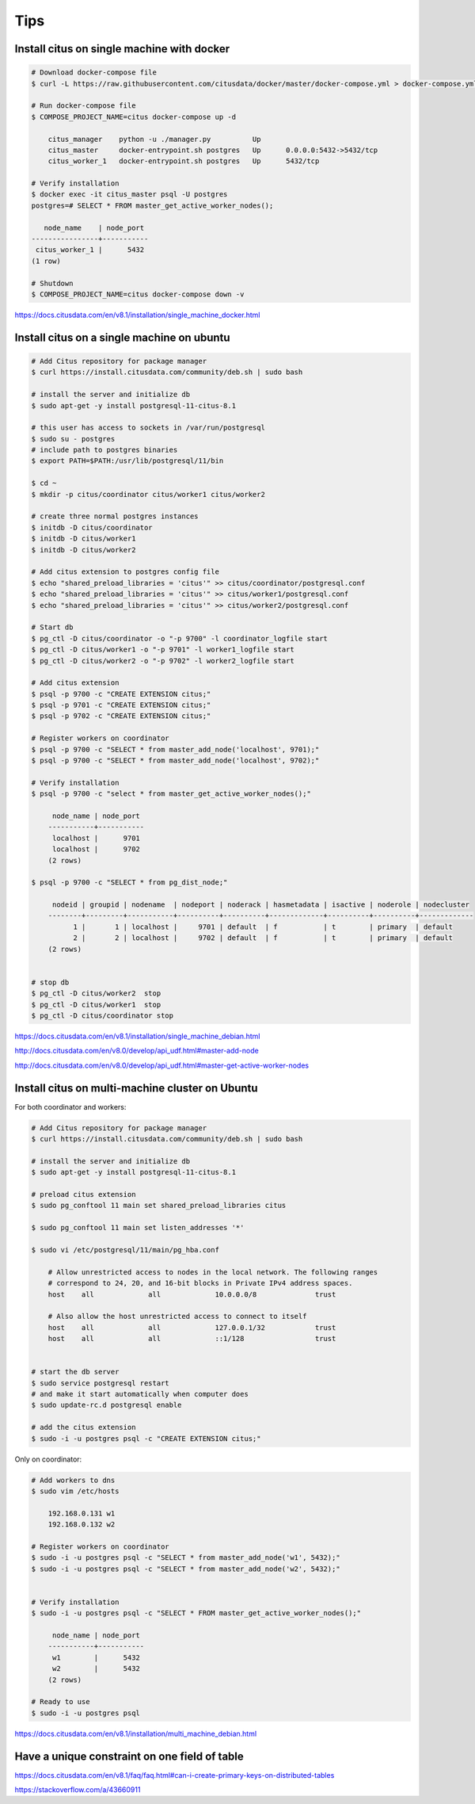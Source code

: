Tips
====

Install citus on single machine with docker
-------------------------------------------



.. code-block:: bash

    # Download docker-compose file
    $ curl -L https://raw.githubusercontent.com/citusdata/docker/master/docker-compose.yml > docker-compose.yml

    # Run docker-compose file
    $ COMPOSE_PROJECT_NAME=citus docker-compose up -d

        citus_manager    python -u ./manager.py          Up
        citus_master     docker-entrypoint.sh postgres   Up      0.0.0.0:5432->5432/tcp
        citus_worker_1   docker-entrypoint.sh postgres   Up      5432/tcp

    # Verify installation
    $ docker exec -it citus_master psql -U postgres
    postgres=# SELECT * FROM master_get_active_worker_nodes();

       node_name    | node_port
    ----------------+-----------
     citus_worker_1 |      5432
    (1 row)

    # Shutdown
    $ COMPOSE_PROJECT_NAME=citus docker-compose down -v

https://docs.citusdata.com/en/v8.1/installation/single_machine_docker.html



Install citus on a single machine on ubuntu
-------------------------------------------



.. code-block:: bash

    # Add Citus repository for package manager
    $ curl https://install.citusdata.com/community/deb.sh | sudo bash

    # install the server and initialize db
    $ sudo apt-get -y install postgresql-11-citus-8.1

    # this user has access to sockets in /var/run/postgresql
    $ sudo su - postgres
    # include path to postgres binaries
    $ export PATH=$PATH:/usr/lib/postgresql/11/bin

    $ cd ~
    $ mkdir -p citus/coordinator citus/worker1 citus/worker2

    # create three normal postgres instances
    $ initdb -D citus/coordinator
    $ initdb -D citus/worker1
    $ initdb -D citus/worker2

    # Add citus extension to postgres config file
    $ echo "shared_preload_libraries = 'citus'" >> citus/coordinator/postgresql.conf
    $ echo "shared_preload_libraries = 'citus'" >> citus/worker1/postgresql.conf
    $ echo "shared_preload_libraries = 'citus'" >> citus/worker2/postgresql.conf

    # Start db
    $ pg_ctl -D citus/coordinator -o "-p 9700" -l coordinator_logfile start
    $ pg_ctl -D citus/worker1 -o "-p 9701" -l worker1_logfile start
    $ pg_ctl -D citus/worker2 -o "-p 9702" -l worker2_logfile start

    # Add citus extension
    $ psql -p 9700 -c "CREATE EXTENSION citus;"
    $ psql -p 9701 -c "CREATE EXTENSION citus;"
    $ psql -p 9702 -c "CREATE EXTENSION citus;"

    # Register workers on coordinator
    $ psql -p 9700 -c "SELECT * from master_add_node('localhost', 9701);"
    $ psql -p 9700 -c "SELECT * from master_add_node('localhost', 9702);"

    # Verify installation
    $ psql -p 9700 -c "select * from master_get_active_worker_nodes();"

         node_name | node_port
        -----------+-----------
         localhost |      9701
         localhost |      9702
        (2 rows)

    $ psql -p 9700 -c "SELECT * from pg_dist_node;"

         nodeid | groupid | nodename  | nodeport | noderack | hasmetadata | isactive | noderole | nodecluster
        --------+---------+-----------+----------+----------+-------------+----------+----------+-------------
              1 |       1 | localhost |     9701 | default  | f           | t        | primary  | default
              2 |       2 | localhost |     9702 | default  | f           | t        | primary  | default
        (2 rows)


    # stop db
    $ pg_ctl -D citus/worker2  stop
    $ pg_ctl -D citus/worker1  stop
    $ pg_ctl -D citus/coordinator stop

https://docs.citusdata.com/en/v8.1/installation/single_machine_debian.html

http://docs.citusdata.com/en/v8.0/develop/api_udf.html#master-add-node

http://docs.citusdata.com/en/v8.0/develop/api_udf.html#master-get-active-worker-nodes


Install citus on multi-machine cluster on Ubuntu
-------------------------------------------------

For both coordinator and workers:


.. code-block:: bash

    # Add Citus repository for package manager
    $ curl https://install.citusdata.com/community/deb.sh | sudo bash

    # install the server and initialize db
    $ sudo apt-get -y install postgresql-11-citus-8.1

    # preload citus extension
    $ sudo pg_conftool 11 main set shared_preload_libraries citus

    $ sudo pg_conftool 11 main set listen_addresses '*'

    $ sudo vi /etc/postgresql/11/main/pg_hba.conf

        # Allow unrestricted access to nodes in the local network. The following ranges
        # correspond to 24, 20, and 16-bit blocks in Private IPv4 address spaces.
        host    all             all             10.0.0.0/8              trust

        # Also allow the host unrestricted access to connect to itself
        host    all             all             127.0.0.1/32            trust
        host    all             all             ::1/128                 trust


    # start the db server
    $ sudo service postgresql restart
    # and make it start automatically when computer does
    $ sudo update-rc.d postgresql enable

    # add the citus extension
    $ sudo -i -u postgres psql -c "CREATE EXTENSION citus;"


Only on coordinator:

.. code-block:: bash

    # Add workers to dns
    $ sudo vim /etc/hosts

        192.168.0.131 w1
        192.168.0.132 w2

    # Register workers on coordinator
    $ sudo -i -u postgres psql -c "SELECT * from master_add_node('w1', 5432);"
    $ sudo -i -u postgres psql -c "SELECT * from master_add_node('w2', 5432);"


    # Verify installation
    $ sudo -i -u postgres psql -c "SELECT * FROM master_get_active_worker_nodes();"

         node_name | node_port
        -----------+-----------
         w1        |      5432
         w2        |      5432
        (2 rows)

    # Ready to use
    $ sudo -i -u postgres psql

https://docs.citusdata.com/en/v8.1/installation/multi_machine_debian.html


Have a unique constraint on one field of table
----------------------------------------------

https://docs.citusdata.com/en/v8.1/faq/faq.html#can-i-create-primary-keys-on-distributed-tables

https://stackoverflow.com/a/43660911

